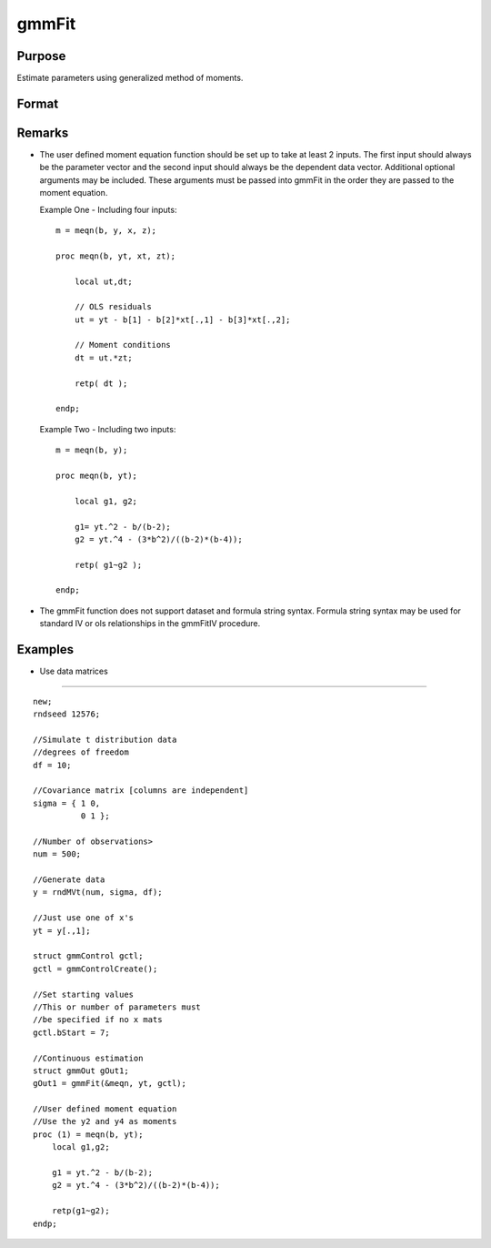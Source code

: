 
gmmFit
==============================================

Purpose
----------------

Estimate parameters using generalized method of moments.

Format
----------------
.. function:: gmmFit(&fct, y, ..., gCtl )

    :param fct:   The function must have the parameter vector to be estimated as the first input and a data matrix as the second input.The data matrix y and all optional arguments are passed, untouched, directly to the moment function. The function fct  should return the desired moments for the GMM objective function and should take the form:
        m = fct(b, y, ...);
    :type fct: Pointer to user specified moment equation function `fct'

    :param y: independent data vector.
    :type y: N x 1 matrix

    :param ...: Optional inputs.
        These arguments are passed untouched to the user-provided moment function by gmmFit.
    :type ...: TODO

    :param gCtl:  The following members of gCtl are referenced within the gmmFit routine:
    :type gCtl: an instance of an gmmControl structure

    .. csv-table::
        :widths: auto

        "gCtl.bStart", "column vector of parameter starting values. For all methods except continuous updating GMM default = 0.1. For continuous updating GMM default equals estimation from onestep GMM. Must be specified if data matrix syntax is used and gctl.numParms is not specified. For estimation stability it is highly recommended to speficy starting parameters."
        "gCtl.method", "string, GMM method to be used. Default = "twostep"."
        "", ""onestep"", "One-step GMM"
        "", ""twostep"", "Two-step GMM"
        "", ""iterative"", "Iterative GMM"
        "", ""CU"", "Continuous updating GMM"
        "gCtl.vceType", "string, variance-covariance matrix type. Default = "robust"."
        "", ""unadj"", "Unadjusted, non-robust SE. This option is only available if the formula string syntax is used. It assumes a moment function of the form m = f(Z,u) or  m = f(X,u). The "unadj" vce is given by :math:`\sigma_{u}^2 (x'(z(z'z)^{-1}z)x)^{-1}`."
        "", ""robust"", "Heteroscedastic robust SE."
        "", ""hac"", "Heteroscedastic-autocorrelation robust SE."
        "gCtl.wType", "string, type of weight matrix used. Ignored for one-step case. Default = "robust"."
        "", ""unadj"", "Unadjusted, non-robust SE. This option is only available if the formula string syntax is used."
        "", ""robust"", "Heteroscedastic robust SE."
        "", ""hac"", "Heteroscedastic-autocorrelation robust SE."
        "gCtl.hacKernel", "string, type of kernel used for estimation of HAC robust weight matrix and/or variance-covariance matrix. Ignored if not using "hac" weight matrix and/or variance-covariance matrix. Bandwidth is determined using the Newey-West optimal lag length selection method. Default = "bartlett"."
        "", ""bartlett"", "Bartlett kernel."
        "", ""parzen"", "Parzen kernel."
        "", ""quad"", "Quadraticspectral kernel."
        "gCtl.wInitMat", "data matrix, initial weight matrix to be used. If specified the matrix is used as initial weighting matrix and overrides specification of gCtl.wInit."
        "gCtl.wInit", "string or data matrix, type of initial weight matrix used.If data matrix, the specified matrix is used as initial weighting matrix. Default = "identity"."
        "", ""identity"", "Identity matrix."
        "", ""unadj"", "Weight matrix :math:`\frac{1}{n}*inv(Z'Z)`. Assumes moments are i.i.d. This option is only available if the formula string syntax is used."
        "gCtl.gIter", "instance of gmmIterative structure. This structure houses the tolerances for convergence for iterative GMM. Ignored if iterative GMM is not specified. The members include:"
        "", "gCtl.gIter.maxIter", "scalar, maximum number of iterations."
        "", "gCtl.gIter.parmTol", "scalar, tolerance level for convergence based on parameter estimates. Default = 1e-5."
        "", "gCtl.gIter.wTol", "scalar, tolerance level for convergence based on weight matrix estimates. Default = 1e-5."
        "gCtl.noconstant", "scalar, specified to indicate if constant is included in model.Only valid if data vector input method is used. Set to 1 to exclude constant from model. Constant is always first parameter in parameter vector. Default = 0 [constant included].For dataset and string formula method to remove constant from model specify "-1" as first dependent variable:E.g. : "y ~ -1 + X1 + X2""
        "gCtl.varNames", "string array, dependent variable names. Only used for						data vector input case. Default = 'X1', 'X2', ..."
        "gCtl.instNames", "string array, instrumental variable names. Only used for				data vector input case. Default = 'Z1', 'Z2', ..."
        "gCtl.numParms", "scalar, number of parameters estimated in model. Must be specified if data matrix syntax is used and gCtl.bStart is not specified."
        "gctl.A", "MxK matrix, linear equality  constraint coefficients:  gctl.A * p =  gctl.B where p is a vector of the parameters."
        "gctl.B", "Mx1 vector, linear equality  constraint constants: gctl.A *  p = gctl.B where p is a vector of the parameters."
        "gctl.C", "MxK matrix, linear inequality constraint coefficients:  gctl.C *  p >=gctl.D where p is a vector of the parameters."
        "gctl.D", "Mx1 vector, linear  inequality constraint constants:  gctl.C * p>=gctl.D where  p is a vector of the parameters."
        "gctl.bounds", "1x2 or Kx2  matrix, bounds on parameters. If 1x2 all  parameters have same bounds. Default = -1e256 1e256 ."

    :returns: gOut (*struct*) instance of :class:`arimaOut` struct containing the following members:

    .. csv-table::
        :widths: auto

        "gOut.parEst", "column vector of final estimates. Constant, if included in model, is the first element."
        "gOut.wFinal", "matrix, final weighting matrix."
        "gOut.covPar", "matrix, estimated variance-covariance matrix."
        "gOut.fct", "vector, mean value of the moment equations."
        "gOut.hessian", "matrix, Hessian of mean of moment equation wrt parameters."
        "gOut.gradient", "matrix, Gradient of mean of moment equation wrt parameters."
        "gOut.numParms", "scalar, number of parameters estimated in model."
        "gOut.numMoments", "scalar, number of moments."
        "gOut.numObs", "scalar, number of observations."
        "gOut.numInstruments", "scalar, number of instruments."
        "gOut.JStat", "scalar, Hansen statistic of overidentification."
        "gOut.df", "scalar, degrees of freedom."

Remarks
-------

-  The user defined moment equation function should be set up to take at
   least 2 inputs. The first input should always be the parameter vector
   and the second input should always be the dependent data vector.
   Additional optional arguments may be included. These arguments must
   be passed into gmmFit in the order they are passed to the moment
   equation.

   Example One - Including four inputs:

   ::

      m = meqn(b, y, x, z);
                                  
      proc meqn(b, yt, xt, zt);
                                  
          local ut,dt;
                              
          // OLS residuals
          ut = yt - b[1] - b[2]*xt[.,1] - b[3]*xt[.,2];
                                  
          // Moment conditions
          dt = ut.*zt;
                                  
          retp( dt );
                                  
      endp;

   Example Two - Including two inputs:

   ::

      m = meqn(b, y);
                                  
      proc meqn(b, yt);
                                  
          local g1, g2;
                              
          g1= yt.^2 - b/(b-2);
          g2 = yt.^4 - (3*b^2)/((b-2)*(b-4));
                                  
          retp( g1~g2 );
                                  
      endp;

-  The gmmFit function does not support dataset and formula string
   syntax. Formula string syntax may be used for standard IV or ols
   relationships in the gmmFitIV procedure.


Examples
----------------

- Use data matrices
+++++++++++++++++++

::

    new;
    rndseed 12576;
    
    //Simulate t distribution data
    //degrees of freedom
    df = 10;
    
    //Covariance matrix [columns are independent]
    sigma = { 1 0,
              0 1 };
    
    //Number of observations>
    num = 500;
    
    //Generate data
    y = rndMVt(num, sigma, df);
    
    //Just use one of x's
    yt = y[.,1];
    
    struct gmmControl gctl;
    gctl = gmmControlCreate();
    
    //Set starting values
    //This or number of parameters must 
    //be specified if no x mats
    gctl.bStart = 7;
    
    //Continuous estimation
    struct gmmOut gOut1;
    gOut1 = gmmFit(&meqn, yt, gctl);
    
    //User defined moment equation
    //Use the y2 and y4 as moments
    proc (1) = meqn(b, yt);
        local g1,g2;
    
        g1 = yt.^2 - b/(b-2);
        g2 = yt.^4 - (3*b^2)/((b-2)*(b-4));
        
        retp(g1~g2);
    endp;

.. seealso:: Functions :func:`gmmFitControlCreate`, :func:`gmmFitIV`

